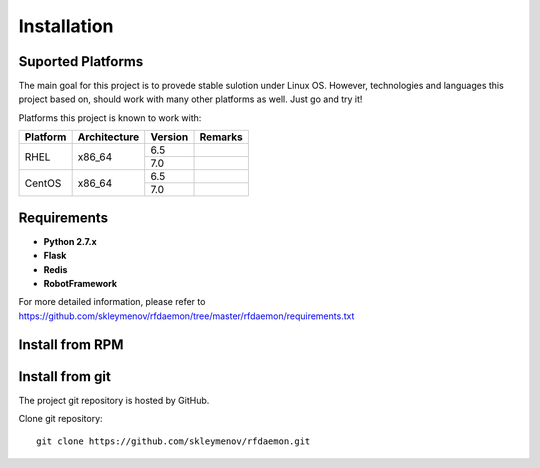 Installation
============

.. :toctree::
        :maxdepth: 2

Suported Platforms
------------------

The main goal for this project is to provede stable sulotion under Linux OS. However, technologies and languages this project based on, should work with many other platforms as well. Just go and try it!

Platforms this project is known to work with:

+----------+--------------+---------+---------+
| Platform | Architecture | Version | Remarks |
+==========+==============+=========+=========+
| RHEL     | x86_64       | 6.5     |         |
|          |              +---------+---------+
|          |              | 7.0     |         |
+----------+--------------+---------+---------+
| CentOS   | x86_64       | 6.5     |         |
|          |              +---------+---------+
|          |              | 7.0     |         |
+----------+--------------+---------+---------+



Requirements
------------

- **Python 2.7.x**
- **Flask**
- **Redis**
- **RobotFramework**

For more detailed information, please refer to https://github.com/skleymenov/rfdaemon/tree/master/rfdaemon/requirements.txt

Install from RPM
----------------

Install from git
----------------

The project git repository is hosted by GitHub.

Clone git repository: ::

        git clone https://github.com/skleymenov/rfdaemon.git


